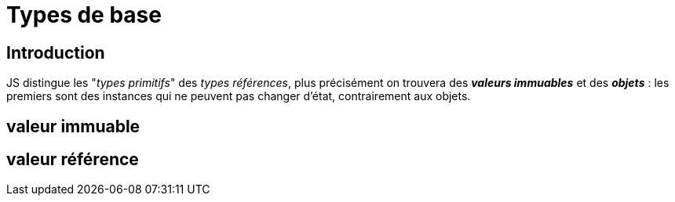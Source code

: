 = Types de base
ifndef::backend-pdf[]
:imagesdir: images
endif::[]

== Introduction

JS distingue les "_types primitifs_" des _types références_, plus précisément
on trouvera des *_valeurs immuables_* et des *_objets_* : les premiers sont des instances qui ne peuvent pas changer d'état, contrairement aux objets.

== valeur immuable


== valeur référence

